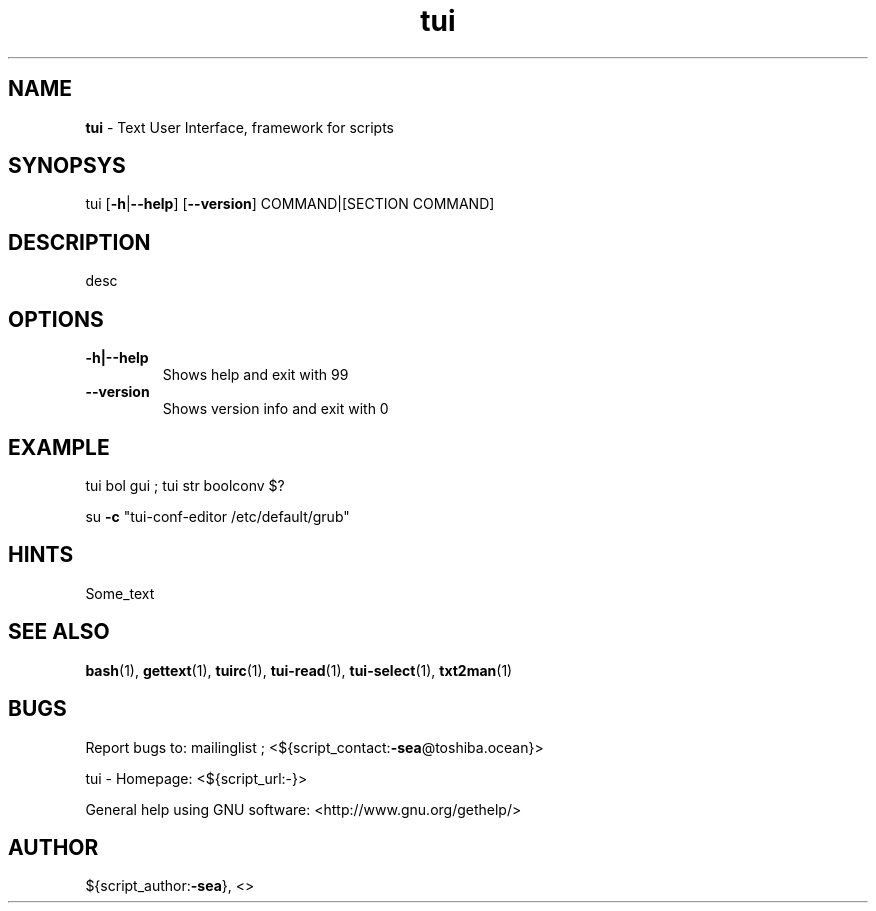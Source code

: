 .\" Text automatically generated by txt2man
.TH tui 1 "27 November 2015" "TUI 0.9.0e" "TUI Manual"

.SH NAME
\fBtui \fP- Text User Interface, framework for scripts
\fB
.SH SYNOPSYS
tui [\fB-h\fP|\fB--help\fP] [\fB--version\fP] COMMAND|[SECTION COMMAND]
.SH DESCRIPTION
desc
.SH OPTIONS
.TP
.B
\fB-h\fP|\fB--help\fP
Shows help and exit with 99
.TP
.B
\fB--version\fP
Shows version info and exit with 0
.RE
.PP


.SH EXAMPLE

tui bol gui ; tui str boolconv $?
.PP
su \fB-c\fP "tui-conf-editor /etc/default/grub"
.RE
.PP


.SH HINTS
Some_text
.SH SEE ALSO
\fBbash\fP(1), \fBgettext\fP(1), \fBtuirc\fP(1), \fBtui-read\fP(1), \fBtui-select\fP(1), \fBtxt2man\fP(1)
.SH BUGS
Report bugs to: mailinglist ; <${script_contact:\fB-sea\fP@toshiba.ocean}>
.PP
tui - Homepage: <${script_url:-}>
.PP
General help using GNU software: <http://www.gnu.org/gethelp/>
.SH AUTHOR
${script_author:\fB-sea\fP}, <>
